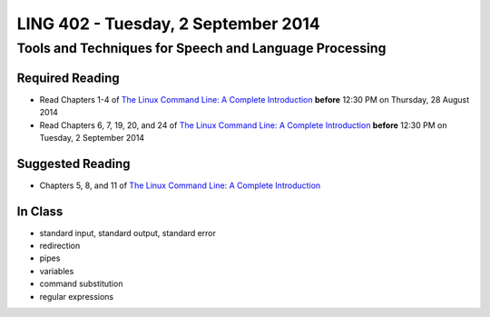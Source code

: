 ===================================
LING 402 - Tuesday, 2 September 2014
===================================

--------------------------------------------------------
Tools and Techniques for Speech and Language Processing
--------------------------------------------------------

Required Reading
=================

* Read Chapters 1-4 of `The Linux Command Line: A Complete Introduction`_  **before** 12:30 PM on Thursday, 28 August 2014
* Read Chapters 6, 7, 19, 20, and 24 of `The Linux Command Line: A Complete Introduction`_  **before** 12:30 PM on Tuesday, 2 September 2014


.. _`The Linux Command Line: A Complete Introduction`: http://proquest.safaribooksonline.com.proxy2.library.illinois.edu/book/programming/linux/9781593273897


Suggested Reading
=================

* Chapters 5, 8, and 11 of `The Linux Command Line: A Complete Introduction`_


In Class
========

* standard input, standard output, standard error
* redirection
* pipes
* variables
* command substitution
* regular expressions
